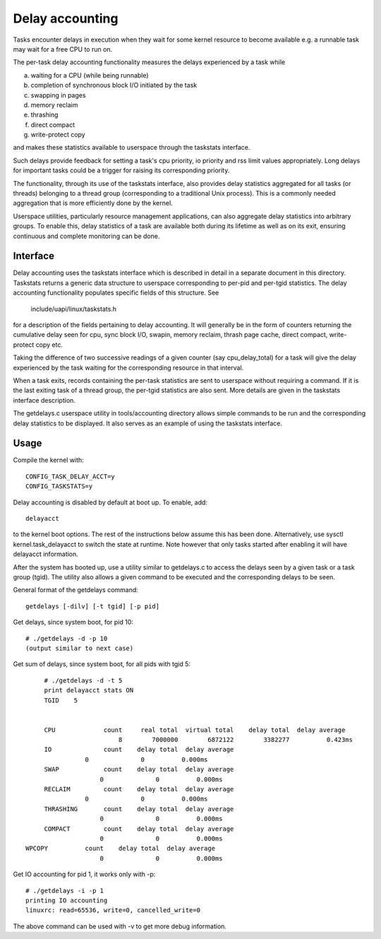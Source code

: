 ================
Delay accounting
================

Tasks encounter delays in execution when they wait
for some kernel resource to become available e.g. a
runnable task may wait for a free CPU to run on.

The per-task delay accounting functionality measures
the delays experienced by a task while

a) waiting for a CPU (while being runnable)
b) completion of synchronous block I/O initiated by the task
c) swapping in pages
d) memory reclaim
e) thrashing
f) direct compact
g) write-protect copy

and makes these statistics available to userspace through
the taskstats interface.

Such delays provide feedback for setting a task's cpu priority,
io priority and rss limit values appropriately. Long delays for
important tasks could be a trigger for raising its corresponding priority.

The functionality, through its use of the taskstats interface, also provides
delay statistics aggregated for all tasks (or threads) belonging to a
thread group (corresponding to a traditional Unix process). This is a commonly
needed aggregation that is more efficiently done by the kernel.

Userspace utilities, particularly resource management applications, can also
aggregate delay statistics into arbitrary groups. To enable this, delay
statistics of a task are available both during its lifetime as well as on its
exit, ensuring continuous and complete monitoring can be done.


Interface
---------

Delay accounting uses the taskstats interface which is described
in detail in a separate document in this directory. Taskstats returns a
generic data structure to userspace corresponding to per-pid and per-tgid
statistics. The delay accounting functionality populates specific fields of
this structure. See

     include/uapi/linux/taskstats.h

for a description of the fields pertaining to delay accounting.
It will generally be in the form of counters returning the cumulative
delay seen for cpu, sync block I/O, swapin, memory reclaim, thrash page
cache, direct compact, write-protect copy etc.

Taking the difference of two successive readings of a given
counter (say cpu_delay_total) for a task will give the delay
experienced by the task waiting for the corresponding resource
in that interval.

When a task exits, records containing the per-task statistics
are sent to userspace without requiring a command. If it is the last exiting
task of a thread group, the per-tgid statistics are also sent. More details
are given in the taskstats interface description.

The getdelays.c userspace utility in tools/accounting directory allows simple
commands to be run and the corresponding delay statistics to be displayed. It
also serves as an example of using the taskstats interface.

Usage
-----

Compile the kernel with::

	CONFIG_TASK_DELAY_ACCT=y
	CONFIG_TASKSTATS=y

Delay accounting is disabled by default at boot up.
To enable, add::

   delayacct

to the kernel boot options. The rest of the instructions below assume this has
been done. Alternatively, use sysctl kernel.task_delayacct to switch the state
at runtime. Note however that only tasks started after enabling it will have
delayacct information.

After the system has booted up, use a utility
similar to  getdelays.c to access the delays
seen by a given task or a task group (tgid).
The utility also allows a given command to be
executed and the corresponding delays to be
seen.

General format of the getdelays command::

	getdelays [-dilv] [-t tgid] [-p pid]

Get delays, since system boot, for pid 10::

	# ./getdelays -d -p 10
	(output similar to next case)

Get sum of delays, since system boot, for all pids with tgid 5::

	# ./getdelays -d -t 5
	print delayacct stats ON
	TGID	5


	CPU             count     real total  virtual total    delay total  delay average
	                    8        7000000        6872122        3382277          0.423ms
	IO              count    delay total  delay average
                   0              0          0.000ms
	SWAP            count    delay total  delay average
                       0              0          0.000ms
	RECLAIM         count    delay total  delay average
                   0              0          0.000ms
	THRASHING       count    delay total  delay average
                       0              0          0.000ms
	COMPACT         count    delay total  delay average
                       0              0          0.000ms
   WPCOPY          count    delay total  delay average
                       0              0          0.000ms

Get IO accounting for pid 1, it works only with -p::

	# ./getdelays -i -p 1
	printing IO accounting
	linuxrc: read=65536, write=0, cancelled_write=0

The above command can be used with -v to get more debug information.
